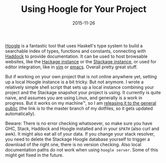 #+TITLE: Using Hoogle for Your Project
#+DATE: 2015-11-26

[[https://github.com/ndmitchell/hoogle][Hoogle]] is a fantastic tool
that uses Haskell's type system to build a searchable index of types,
functions and constants, connecting with
[[https://www.haskell.org/haddock/][Haddock]] to provide documentation.
It can be used to host browsable websites, like the
[[https://www.haskell.org/hoogle/][Hackage instance]] or the
[[http://www.stackage.org/lts-3.15/hoogle][Stackage instance]], or used
for editor integration, like in
[[https://github.com/Twinside/vim-hoogle][vim]] or
[[https://github.com/haskell/haskell-mode][emacs]]. Overall pretty great
stuff.

But if working on your own project that is not online anywhere yet,
setting up a local Hoogle instance is a bit tricky. But not anymore. I
wrote a relatively simple shell script that sets up a local instance
combining your project and the Stackage snapshot your project is using.
It currently is quite naive, and assumes you are using Linux, and
generally is a work in progress. But it works on my machine™, so I am
[[https://github.com/sulami/dotfiles/blob/master/scripts/hoogle.sh][releasing
it to the general public]] (the link is to the master branch of my
dotfiles, so it gets updated automatically).

Beware: There is no error checking whatsoever, so make sure you have
GHC, Stack, Haddock and Hoogle installed and in your =$PATH= (also curl
and awk). It might also eat all of your data. If you change your stack
resolver, you need to delete the Stackage Hoogle database yourself to
trigger a download of the right one, there is no version checking. Also
local documentation paths do not work when using =hoogle server=. Some
of this might get fixed in the future.
